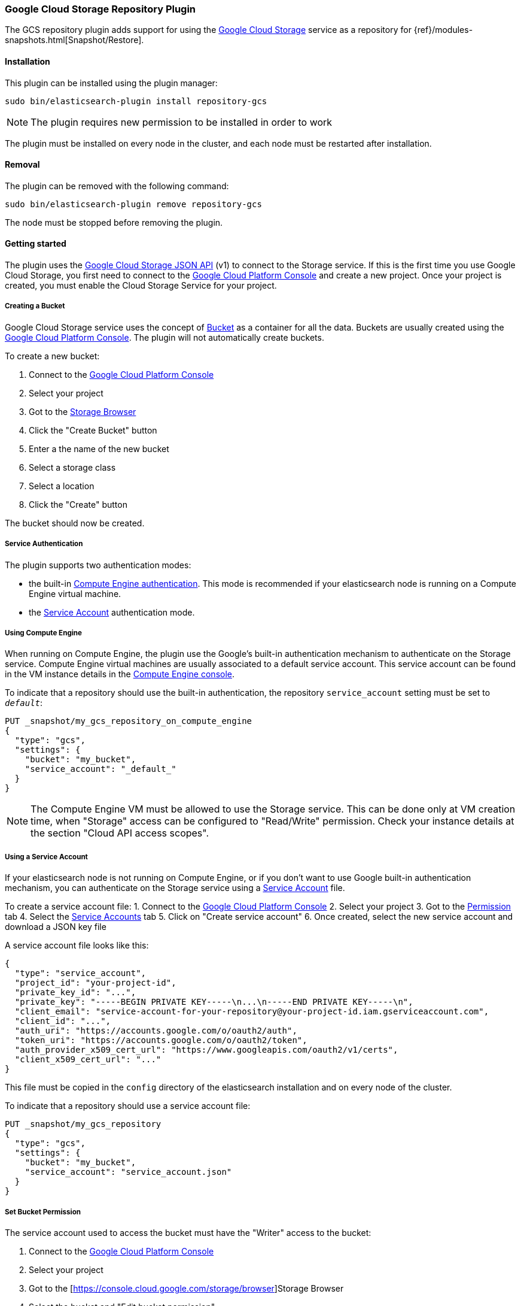 [[repository-gcs]]
=== Google Cloud Storage Repository Plugin

The GCS repository plugin adds support for using the https://cloud.google.com/storage/[Google Cloud Storage]
service as a repository for {ref}/modules-snapshots.html[Snapshot/Restore].

[[repository-gcs-install]]
[float]
==== Installation

This plugin can be installed using the plugin manager:

[source,sh]
----------------------------------------------------------------
sudo bin/elasticsearch-plugin install repository-gcs
----------------------------------------------------------------

NOTE: The plugin requires new permission to be installed in order to work

The plugin must be installed on every node in the cluster, and each node must
be restarted after installation.

[[repository-gcs-remove]]
[float]
==== Removal

The plugin can be removed with the following command:

[source,sh]
----------------------------------------------------------------
sudo bin/elasticsearch-plugin remove repository-gcs
----------------------------------------------------------------

The node must be stopped before removing the plugin.

[[repository-gcs-usage]]
==== Getting started

The plugin uses the https://cloud.google.com/storage/docs/json_api/[Google Cloud Storage JSON API] (v1)
to connect to the Storage service. If this is the first time you use Google Cloud Storage, you first
need to connect to the https://console.cloud.google.com/[Google Cloud Platform Console] and create a new
project. Once your project is created, you must enable the Cloud Storage Service for your project.

[[repository-gcs-creating-bucket]]
===== Creating a Bucket

Google Cloud Storage service uses the concept of https://cloud.google.com/storage/docs/key-terms[Bucket]
as a container for all the data. Buckets are usually created using the
https://console.cloud.google.com/[Google Cloud Platform Console]. The plugin will not automatically
create buckets.

To create a new bucket:

1. Connect to the https://console.cloud.google.com/[Google Cloud Platform Console]
2. Select your project
3. Got to the https://console.cloud.google.com/storage/browser[Storage Browser]
4. Click the "Create Bucket" button
5. Enter a the name of the new bucket
6. Select a storage class
7. Select a location
8. Click the "Create" button

The bucket should now be created.

[[repository-gcs-service-authentication]]
===== Service Authentication

The plugin supports two authentication modes:

* the built-in <<repository-gcs-using-compute-engine, Compute Engine authentication>>. This mode is
recommended if your elasticsearch node is running on a Compute Engine virtual machine.

* the <<repository-gcs-using-service-account, Service Account>> authentication mode.

[[repository-gcs-using-compute-engine]]
===== Using Compute Engine
When running on Compute Engine, the plugin use the Google's built-in authentication mechanism to
authenticate on the Storage service. Compute Engine virtual machines are usually associated to a
default service account. This service account can be found in the VM instance details in the
https://console.cloud.google.com/compute/[Compute Engine console].

To indicate that a repository should use the built-in authentication,
the repository `service_account` setting must be set to `_default_`:

[source,json]
----
PUT _snapshot/my_gcs_repository_on_compute_engine
{
  "type": "gcs",
  "settings": {
    "bucket": "my_bucket",
    "service_account": "_default_"
  }
}
----
// CONSOLE

NOTE: The Compute Engine VM must be allowed to use the Storage service. This can be done only at VM
creation time, when "Storage" access can be configured to "Read/Write" permission. Check your
instance details at the section "Cloud API access scopes".

[[repository-gcs-using-service-account]]
===== Using a Service Account
If your elasticsearch node is not running on Compute Engine, or if you don't want to use Google
built-in authentication mechanism, you can authenticate on the Storage service using a
https://cloud.google.com/iam/docs/overview#service_account[Service Account] file.

To create a service account file:
1. Connect to the https://console.cloud.google.com/[Google Cloud Platform Console]
2. Select your project
3. Got to the https://console.cloud.google.com/permissions[Permission] tab
4. Select the https://console.cloud.google.com/permissions/serviceaccounts[Service Accounts] tab
5. Click on "Create service account"
6. Once created, select the new service account and download a JSON key file

A service account file looks like this:

[source,json]
----
{
  "type": "service_account",
  "project_id": "your-project-id",
  "private_key_id": "...",
  "private_key": "-----BEGIN PRIVATE KEY-----\n...\n-----END PRIVATE KEY-----\n",
  "client_email": "service-account-for-your-repository@your-project-id.iam.gserviceaccount.com",
  "client_id": "...",
  "auth_uri": "https://accounts.google.com/o/oauth2/auth",
  "token_uri": "https://accounts.google.com/o/oauth2/token",
  "auth_provider_x509_cert_url": "https://www.googleapis.com/oauth2/v1/certs",
  "client_x509_cert_url": "..."
}
----

This file must be copied in the `config` directory of the elasticsearch installation and on
every node of the cluster.

To indicate that a repository should use a service account file:

[source,json]
----
PUT _snapshot/my_gcs_repository
{
  "type": "gcs",
  "settings": {
    "bucket": "my_bucket",
    "service_account": "service_account.json"
  }
}
----
// CONSOLE


[[repository-gcs-bucket-permission]]
===== Set Bucket Permission

The service account used to access the bucket must have the "Writer" access to the bucket:

1. Connect to the https://console.cloud.google.com/[Google Cloud Platform Console]
2. Select your project
3. Got to the [https://console.cloud.google.com/storage/browser]Storage Browser
4. Select the bucket and "Edit bucket permission"
5. The service account must be configured as a "User" with "Writer" access


[[repository-gcs-repository]]
==== Create a Repository

Once everything is installed and every node is started, you can create a new repository that
uses Google Cloud Storage to store snapshots:

[source,json]
----
PUT _snapshot/my_gcs_repository
{
  "type": "gcs",
  "settings": {
    "bucket": "my_bucket",
    "service_account": "service_account.json"
  }
}
----
// CONSOLE

The following settings are supported:

`bucket`::

    The name of the bucket to be used for snapshots. (Mandatory)

`service_account`::

    The service account to use. It can be a relative path to a service account JSON file
    or the value `_default_` that indicate to use built-in Compute Engine service account.

`base_path`::

    Specifies the path within bucket to repository data. Defaults to
    the root of the bucket.

`chunk_size`::

    Big files can be broken down into chunks during snapshotting if needed.
    The chunk size can be specified in bytes or by using size value notation,
    i.e. `1g`, `10m`, `5k`. Defaults to `100m`.

`compress`::

    When set to `true` metadata files are stored in compressed format. This
    setting doesn't affect index files that are already compressed by default.
    Defaults to `false`.

`application_name`::

    Name used by the plugin when it uses the Google Cloud JSON API. Setting
    a custom name can be useful to authenticate your cluster when requests
    statistics are logged in the Google Cloud Platform. Default to `repository-gcs`
